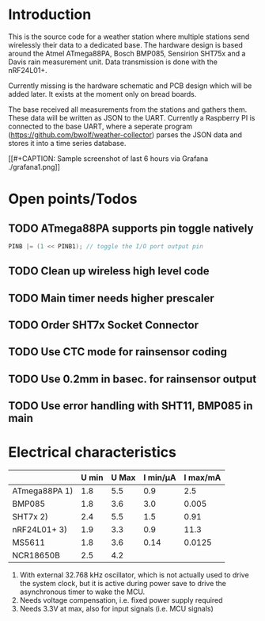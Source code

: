 * Introduction
This is the source code for a weather station where multiple stations
send wirelessly their data to a dedicated base. The hardware design is
based around the Atmel ATmega88PA, Bosch BMP085, Sensirion SHT75x and
a Davis rain measurement unit. Data transmission is done with the
nRF24L01+.

Currently missing is the hardware schematic and PCB design which will
be added later. It exists at the moment only on bread boards.

The base received all measurements from the stations and gathers them.
These data will be written as JSON to the UART. Currently a Raspberry
PI is connected to the base UART, where a seperate program
([[https://github.com/bwolf/weather-collector]]) parses the JSON data and
stores it into a time series database.


[[#+CAPTION: Sample screenshot of last 6 hours via Grafana
./grafana1.png]]

* Open points/Todos
** TODO ATmega88PA supports pin toggle natively
#+BEGIN_SRC c
  PINB |= (1 << PINB1); // toggle the I/O port output pin
#+END_SRC

** TODO Clean up wireless high level code 
** TODO Main timer needs higher prescaler
** TODO Order SHT7x Socket Connector
** TODO Use CTC mode for rainsensor coding
** TODO Use 0.2mm in basec. for rainsensor output
** TODO Use error handling with SHT11, BMP085 in main

* Electrical characteristics
|               | U min | U Max | I min/µA | I max/mA |
|---------------+-------+-------+----------+----------|
| ATmega88PA 1) |   1.8 |   5.5 |      0.9 |      2.5 |
| BMP085        |   1.8 |   3.6 |      3.0 |    0.005 |
| SHT7x   2)    |   2.4 |   5.5 |      1.5 |     0.91 |
| nRF24L01+ 3)  |   1.9 |   3.3 |      0.9 |     11.3 |
| MS5611        |   1.8 |   3.6 |     0.14 |   0.0125 |
| NCR18650B     |   2.5 |   4.2 |          |          |

1) With external 32.768 kHz oscillator, which is not actually used
   to drive the system clock, but it is active during power save to
   drive the asynchronous timer to wake the MCU.
2) Needs voltage compensation, i.e. fixed power supply required
3) Needs 3.3V at max, also for input signals (i.e. MCU signals)
